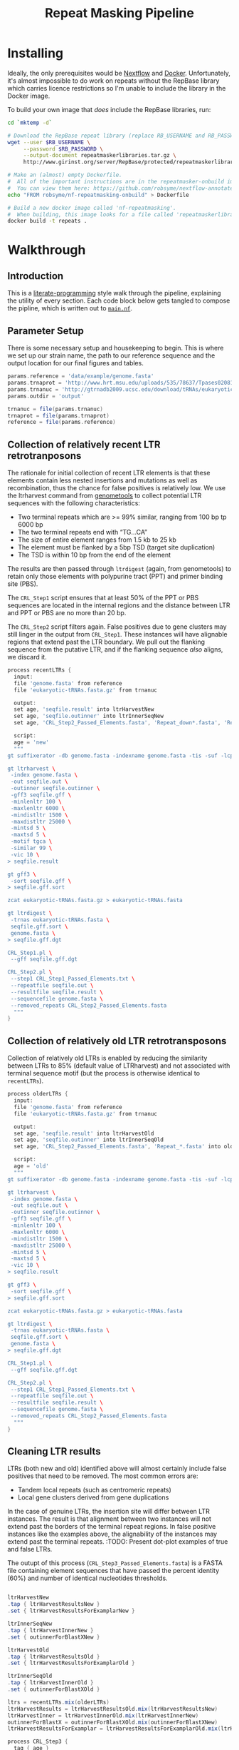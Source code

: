 #+TITLE: Repeat Masking Pipeline
#+HTML_HEAD: <link href="./theme.css" rel="stylesheet">

* Installing

  Ideally, the only prerequisites would be [[https://www.nextflow.io/][Nextflow]] and
  [[https://www.docker.com/][Docker]]. Unfortunately, it's almost impossible to do work on repeats
  without the RepBase library which carries licence restrictions so
  I'm unable to include the library in the Docker image.

  To build your own image that /does/ include the RepBase libraries,
  run:

  #+BEGIN_SRC sh
    cd `mktemp -d`

    # Download the RepBase repeat library (replace RB_USERNAME and RB_PASSWORD with your username and password)
    wget --user $RB_USERNAME \
  	     --password $RB_PASSWORD \
  		 --output-document repeatmaskerlibraries.tar.gz \
		 http://www.girinst.org/server/RepBase/protected/repeatmaskerlibraries/repeatmaskerlibraries-20140131.tar.gz

    # Make an (almost) empty Dockerfile.
    #  All of the important instructions are in the repeatmasker-onbuild image
    #  You can view them here: https://github.com/robsyme/nextflow-annotate/blob/master/Dockerfiles/RepeatMasker-onbuild/Dockerfile
    echo "FROM robsyme/nf-repeatmasking-onbuild" > Dockerfile

    # Build a new docker image called 'nf-repeatmasking'.
    #  When building, this image looks for a file called 'repeatmaskerlibraries.tar.gz' which it pulls into the image.
    docker build -t repeats .
  #+END_SRC

* Walkthrough
** Introduction
   This is a [[https://en.wikipedia.org/wiki/Literate_programming][literate-programming]] style walk through the pipeline,
   explaining the utility of every section. Each code block below gets
   tangled to compose the  pipline, which is written out to [[file:../main.nf][=main.nf=]].
** Parameter Setup

   There is some necessary setup and housekeeping to begin. This is
   where we set up our strain name, the path to our reference sequence
   and the output location for our final figures and tables.

   #+BEGIN_SRC groovy :tangle ../main.nf :shebang #!/usr/bin/env nextflow
     params.reference = 'data/example/genome.fasta'
     params.trnaprot = 'http://www.hrt.msu.edu/uploads/535/78637/Tpases020812.gz'
     params.trnanuc = 'http://gtrnadb2009.ucsc.edu/download/tRNAs/eukaryotic-tRNAs.fa.gz'
     params.outdir = 'output'

     trnanuc = file(params.trnanuc)
     trnaprot = file(params.trnaprot)
     reference = file(params.reference)
   #+END_SRC

** Collection of relatively recent LTR retrotranposons

	The rationale for initial collection of recent LTR elements is
	that these elements contain less nested insertions and mutations
	as well as recombination, thus the chance for false positives is
	relatively low. We use the ltrharvest command from [[http://genometools.org][genometools]] to
	collect potential LTR sequences with the following
	characteristics:

	- Two terminal repeats which are >= 99% similar, ranging from 100 bp tp 6000 bp
	- The two terminal repeats end with “TG…CA”
	- The size of entire element ranges from 1.5 kb to 25 kb
	- The element must be flanked by a 5bp TSD (target site duplication)
	- The TSD is within 10 bp from the end of the element

	The results are then passed through =ltrdigest= (again, from
	genometools) to retain only those elements with polypurine tract
	(PPT) and primer binding site (PBS).

	The =CRL_Step1= script ensures that at least 50% of the PPT or PBS
	sequences are located in the internal regions and the distance
	between LTR and PPT or PBS are no more than 20 bp.

	The =CRL_Step2= script filters again. False positives due to gene
	clusters may still linger in the output from =CRL_Step1=. These
	instances will have alignable regions that extend past the LTR
	boundary. We pull out the flanking sequence from the putative LTR,
	and if the flanking sequence /also/ aligns, we discard it.

	#+BEGIN_SRC groovy :tangle ../main.nf
      process recentLTRs {
        input:
     	file 'genome.fasta' from reference
     	file 'eukaryotic-tRNAs.fasta.gz' from trnanuc

     	output:
		set age, 'seqfile.result' into ltrHarvestNew
		set age, 'seqfile.outinner' into ltrInnerSeqNew
     	set age, 'CRL_Step2_Passed_Elements.fasta', 'Repeat_down*.fasta', 'Repeat_up*.fasta' into recentLTRs

		script:
		age = 'new'
     	"""
      gt suffixerator -db genome.fasta -indexname genome.fasta -tis -suf -lcp -des -ssp -dna

      gt ltrharvest \
       -index genome.fasta \
       -out seqfile.out \
       -outinner seqfile.outinner \
       -gff3 seqfile.gff \
       -minlenltr 100 \
       -maxlenltr 6000 \
       -mindistltr 1500 \
       -maxdistltr 25000 \
       -mintsd 5 \
       -maxtsd 5 \
       -motif tgca \
       -similar 99 \
       -vic 10 \
      > seqfile.result

      gt gff3 \
       -sort seqfile.gff \
      > seqfile.gff.sort

	  zcat eukaryotic-tRNAs.fasta.gz > eukaryotic-tRNAs.fasta

      gt ltrdigest \
       -trnas eukaryotic-tRNAs.fasta \
       seqfile.gff.sort \
       genome.fasta \
      > seqfile.gff.dgt

      CRL_Step1.pl \
       --gff seqfile.gff.dgt

      CRL_Step2.pl \
       --step1 CRL_Step1_Passed_Elements.txt \
       --repeatfile seqfile.out \
       --resultfile seqfile.result \
       --sequencefile genome.fasta \
       --removed_repeats CRL_Step2_Passed_Elements.fasta
     	"""
      }
	#+END_SRC

** Collection of relatively old LTR retrotransposons

	Collection of relatively old LTRs is enabled by reducing the
	similarity between LTRs to 85% (default value of LTRharvest) and
	not associated with terminal sequence motif (but the process is
	otherwise identical to =recentLTRs=).

	#+BEGIN_SRC groovy :tangle ../main.nf
      process olderLTRs {
    	input:
    	file 'genome.fasta' from reference
    	file 'eukaryotic-tRNAs.fasta.gz' from trnanuc

    	output:
    	set age, 'seqfile.result' into ltrHarvestOld
		set age, 'seqfile.outinner' into ltrInnerSeqOld
    	set age, 'CRL_Step2_Passed_Elements.fasta', 'Repeat_*.fasta' into olderLTRs

		script:
		age = 'old'
    	"""
      gt suffixerator -db genome.fasta -indexname genome.fasta -tis -suf -lcp -des -ssp -dna

      gt ltrharvest \
	   -index genome.fasta \
	   -out seqfile.out \
	   -outinner seqfile.outinner \
	   -gff3 seqfile.gff \
	   -minlenltr 100 \
	   -maxlenltr 6000 \
	   -mindistltr 1500 \
	   -maxdistltr 25000 \
	   -mintsd 5 \
	   -maxtsd 5 \
	   -vic 10 \
      > seqfile.result

      gt gff3 \
	   -sort seqfile.gff \
      > seqfile.gff.sort

	  zcat eukaryotic-tRNAs.fasta.gz > eukaryotic-tRNAs.fasta

      gt ltrdigest \
	   -trnas eukaryotic-tRNAs.fasta \
	   seqfile.gff.sort \
	   genome.fasta \
      > seqfile.gff.dgt

      CRL_Step1.pl \
	   --gff seqfile.gff.dgt

      CRL_Step2.pl \
	   --step1 CRL_Step1_Passed_Elements.txt \
	   --repeatfile seqfile.out \
	   --resultfile seqfile.result \
	   --sequencefile genome.fasta \
	   --removed_repeats CRL_Step2_Passed_Elements.fasta
    	"""
      }
	#+END_SRC

** Cleaning LTR results

	LTRs (both new and old) identified above will almost certainly
	include false positives that need to be removed. The most common
	errors are:

	- Tandem local repeats (such as centromeric repeats)
	- Local gene clusters derived from gene duplications

	In the case of genuine LTRs, the insertion site will differ
	between LTR instances. The result is that alignment between two
	instances will not extend past the borders of the terminal repeat
	regions. In false positive instances like the examples above, the
	alignability of the instances may extend past the terminal
	repeats. :TODO: Present dot-plot examples of true and false LTRs.

	The outupt of this process (=CRL_Step3_Passed_Elements.fasta=) is
	a FASTA file containing element sequences that have passed the
	percent identity (60%) and number of identical nucleotides
	thresholds.

	#+BEGIN_SRC groovy :tangle ../main.nf

	  ltrHarvestNew
	  .tap { ltrHarvestResultsNew }
	  .set { ltrHarvestResultsForExamplarNew }

	  ltrInnerSeqNew
	  .tap { ltrHarvestInnerNew }
	  .set { outinnerForBlastXNew }

	  ltrHarvestOld
	  .tap { ltrHarvestResultsOld }
	  .set { ltrHarvestResultsForExamplarOld }

	  ltrInnerSeqOld
	  .tap { ltrHarvestInnerOld }
	  .set { outinnerForBlastXOld }

      ltrs = recentLTRs.mix(olderLTRs)
	  ltrHarvestResults = ltrHarvestResultsOld.mix(ltrHarvestResultsNew)
	  ltrHarvestInner = ltrHarvestInnerOld.mix(ltrHarvestInnerNew)
	  outinnerForBlastX = outinnerForBlastXOld.mix(outinnerForBlastXNew)
	  ltrHarvestResultsForExamplar = ltrHarvestResultsForExamplarOld.mix(ltrHarvestResultsForExamplarNew)
	#+END_SRC

	#+BEGIN_SRC groovy :tangle ../main.nf
      process CRL_Step3 {
	    tag { age }
		input:
		set age, 'CRL_Step2_Passed_Elements.fasta', 'Repeat_down*.fasta', 'Repeat_up*.fasta' from ltrs

		output:
		set age, 'CRL_Step3_Passed_Elements.fasta' into step3Passed
		set age, 'CRL_Step3_Passed_Elements.fasta' into step3PassedForExamplars

		"""
      CRL_Step3.pl \
       --directory . \
       --step2 CRL_Step2_Passed_Elements.fasta \
       --pidentity 60 \
       --seq_c 25
        """
      }
	#+END_SRC

	Retrotranposons are frequently nested with each other or inserted
	by other elements. If left unidentified, it will cause
	misclassification and other complications. To detect those
	elements, LTR sequences from candidate elements retained after
	steps in 2.1.3 are used to mask the putative internal regions. If
	LTR sequences are detected in the internal regions, it is
	considered as elements nested with other insertions.

	The internal regions of elements are also used to search against
	a transposase database of DNA transposons. If the internal
	sequence has significant matches with any DNA transposase, it is
	considered as an element containing nested insertions.

	This process produces =lLTR_Only.lib=, a FASTA file containing
	the sequence of the left (5'end) LTR sequence.

	#+BEGIN_SRC groovy :tangle ../main.nf
	  ltrHarvestResults
	  .combine(step3Passed, by: 0)
	  .set { nestedInput }

	  process identifyNestedInsetions {
		tag { age }
		input:
		file 'genome.fasta' from reference
		set age, 'seqfile.result', 'CRL_Step3_Passed_Elements.fasta' from nestedInput

		output:
		set age, 'repeats_to_mask_LTR.fasta' into repeatsToMaskLTR

		"""
	  ltr_library.pl \
	   --resultfile seqfile.result \
	   --step3 CRL_Step3_Passed_Elements.fasta \
	   --sequencefile genome.fasta
	  cat lLTR_Only.lib \
	  | awk 'BEGIN {RS = ">" ; FS = "\\n" ; ORS = ""} \$2 {print ">"\$0}' \
	  > repeats_to_mask_LTR.fasta
		"""
	  }
	#+END_SRC

** Identify elements with nested insertions

   Retrotranposons are frequently nested with each other or inserted
   by other elements. If left unidentified, it will cause
   misclassification and other complications. To detect those
   elements, LTR sequences from candidate elements retained after
   steps in == are used to mask the putative internal regions. If
   LTR sequences are detected in the internal regions, it is
   considered as elements nested with other insertions.

   #+BEGIN_SRC groovy :tangle ../main.nf
	 process RepeatMasker1 {
	   container 'robsyme/nf-repeatmasking-onbuild'
	   tag { age }

	   input:
	   set age, 'repeats_to_mask_LTR.fasta', 'seqfile.outinner' from repeatsToMaskLTR.combine(ltrHarvestInner, by: 0)

	   output:
	   set age, 'seqfile.outinner.out', 'seqfile.outinner.masked' into repeatMasker1Unclean

	   """
	 RepeatMasker \
	  -lib repeats_to_mask_LTR.fasta \
	  -nolow \
	  -no_is \
	  -dir . \
	  seqfile.outinner

	 if [ ! -f seqfile.outinner.masked ]; then
	   cp seqfile.outinner seqfile.outinner.masked
	 fi
	   """
	 }
   #+END_SRC

   #+BEGIN_SRC groovy :tangle ../main.nf
     process cleanRM {
	   tag { age }

       input:
       set age, 'seqfile.outinner.out', 'seqfile.outinner.masked' from repeatMasker1Unclean

       output:
       set age, 'seqfile.outinner.clean' into repeatMasker1Clean

       """
     cleanRM.pl seqfile.outinner.out seqfile.outinner.masked > seqfile.outinner.unmasked
     rmshortinner.pl seqfile.outinner.unmasked 50 > seqfile.outinner.clean
       """
     }
   #+END_SRC

   #+BEGIN_SRC groovy :tangle ../main.nf
	 process blastX {
	   tag { age }
	   cpus 4

	   input:
	   file 'Tpases020812DNA.fasta.gz' from trnaprot
	   set age, 'seqfile.outinner.clean', 'seqfile.outinner' from repeatMasker1Clean.combine(outinnerForBlastX, by: 0)

	   output:
	   set age, 'passed_outinner_sequence.fasta' into blastxPassed

	   """
	 zcat Tpases020812DNA.fasta.gz > Tpases020812DNA.fasta
	 makeblastdb -in Tpases020812DNA.fasta -dbtype prot
	 blastx \
	  -query seqfile.outinner.clean \
	  -db Tpases020812DNA.fasta \
	  -evalue 1e-10 \
	  -num_descriptions 10 \
	  -num_threads ${task.cpus} \
	  -out seqfile.outinner.clean_blastx.out.txt

	 outinner_blastx_parse.pl \
	  --blastx seqfile.outinner.clean_blastx.out.txt \
	  --outinner seqfile.outinner

	 if [ ! -s passed_outinner_sequence.fasta ]; then
	   echo -e '>dummy empty sequence\nACTACTAC' > passed_outinner_sequence.fasta
	 fi
	   """
	 }
   #+END_SRC

   #+BEGIN_SRC groovy :tangle ../main.nf
     blastxPassed
     .combine(step3PassedForExamplars, by: 0)
     .combine(ltrHarvestResultsForExamplar, by: 0)
     .set { forExamplarBuilding }

     process buildExemplars {
       tag { age }
	   cpus 4

       input:
	   file 'genome.fasta' from reference
       set age, 'passed_outinner_sequence.fasta', 'CRL_Step3_Passed_Elements.fasta', 'seqfile.result' from forExamplarBuilding

       output:
       set age, 'LTR.lib' into exemplars

       """
     CRL_Step4.pl \
      --step3 CRL_Step3_Passed_Elements.fasta \
      --resultfile seqfile.result \
      --innerfile passed_outinner_sequence.fasta \
      --sequencefile genome.fasta

     for lib in lLTRs_Seq_For_BLAST.fasta Inner_Seq_For_BLAST.fasta; do
       makeblastdb -in \$lib -dbtype nucl
       blastn \
    	-query \${lib} \
    	-db \${lib} \
    	-evalue 1e-10 \
		-num_threads ${task.cpus} \
    	-num_descriptions 1000 \
    	-out \${lib}.out
     done

     CRL_Step5.pl \
      --LTR_blast lLTRs_Seq_For_BLAST.fasta.out \
      --inner_blast Inner_Seq_For_BLAST.fasta.out \
      --step3 CRL_Step3_Passed_Elements.fasta \
      --final LTR.lib \
      --pcoverage 90 \
      --pidentity 80
       """
     }
   #+END_SRC

   Since the set of older LTR elements contain elements from the
   newer LTR set, the examplar sequences need to be masked by
   LTR99.lib and all elements that are significantly masked (cutoff
   at 80% identity in 90% of the element length) are excluded.

   #+BEGIN_SRC groovy :tangle ../main.nf
     newLTRs = Channel.create()
     oldLTRs = Channel.create()

     exemplars
	 .route( new: newLTRs, old: oldLTRs) { it[0] }

     process removeDuplicates {
       container 'robsyme/nf-repeatmasking-onbuild'

       input:
       set _, 'ltrs.new.fasta' from newLTRs
       set _, 'ltrs.old.fasta' from oldLTRs

       output:
       set 'ltrs.old.fasta.masked', 'ltrs.new.fasta' into bothLTRforMasking

       "RepeatMasker -lib ltrs.new.fasta -dir . ltrs.old.fasta"
     }

	 process filterOldLTRs {
	   input:
       set 'ltrs.old.fasta.masked', 'ltrs.new.fasta' from bothLTRforMasking

	   output:
	   file 'allLTRs.fasta' into allLTR

	   """
     remove_masked_sequence.pl \
      --masked_elements ltrs.old.fasta.masked \
      --outfile ltrs.old.final.fasta
     cat ltrs.new.fasta ltrs.old.final.fasta > allLTRs.fasta
	   """
	 }
   #+END_SRC

   #+BEGIN_SRC groovy :tangle ../main.nf
     allLTR
	 .splitFasta(record: [id: true, sequence: true ])
	 .collectFile( name: 'allLTRs.fasta' ) { ">" + it.id + "#LTR\n" + it.sequence }
	 .tap { allLTR2 }
     .set { inputForRM2 }

     process RepeatMasker2 {
       container 'robsyme/nf-repeatmasking-onbuild'
	   cpus 10

       input:
	   file 'genome.fasta' from reference
       file 'allLTR.lib' from inputForRM2

       output:
       file 'genome.fasta.masked' into genomeLtrMasked

       """
     RepeatMasker \
	  -no_is \
	  -nolow \
	  -pa ${task.cpus} \
      -lib allLTR.lib \
      -dir . \
      genome.fasta
       """
     }
   #+END_SRC

   #+BEGIN_SRC groovy :tangle ../main.nf
     process RepeatModeler {
       container 'repeats'
	   cpus 4

       input:
       file 'genome.masked' from genomeLtrMasked

       output:
	   file 'consensi.fa.classified' into rmOutput

       """
     rmaskedpart.pl genome.masked 50 > umseqfile
     BuildDatabase -name umseqfiledb -engine ncbi umseqfile
     RepeatModeler -pa ${task.cpus} -database umseqfiledb >& umseqfile.out
     mv RM*/consensi.fa.classified consensi.fa.classified
       """
     }
   #+END_SRC

   #+BEGIN_SRC groovy :tangle ../main.nf
     identityUnknown = Channel.create()
     identityKnown = Channel.create()

     rmOutput
     .splitFasta(record: [id: true, text: true])
     .choice(identityUnknown, identityKnown) { record -> record.id =~ /#Unknown/ ? 0 : 1 }

     repeatmaskerUnknowns = identityUnknown.collectFile() { record -> ['unknown.fasta', record.text] }
     repeatmaskerKnowns = identityKnown.collectFile() { record -> ['known.fasta', record.text] }
   #+END_SRC

   #+BEGIN_SRC groovy :tangle ../main.nf
	 process transposonBlast {
	   cpus 4
	 
	   input:
	   file 'transposases.fasta.gz' from trnaprot
	   file 'repeatmodeler_unknowns.fasta' from repeatmaskerUnknowns

	   output:
	   file 'identified_elements.txt' into identifiedTransposons
	   file 'unknown_elements.txt' into unknownElements

	   """
	 zcat transposases.fasta.gz > transposases.fasta
	 makeblastdb \
	  -in transposases.fasta \
	  -dbtype prot
	 blastx \
	  -query repeatmodeler_unknowns.fasta \
	  -db transposases.fasta \
	  -evalue 1e-10 \
	  -num_descriptions 10 \
	  -num_threads ${task.cpus} \
	  -out modelerunknown_blast_results.txt
	 transposon_blast_parse.pl \
	  --blastx modelerunknown_blast_results.txt \
	  --modelerunknown repeatmodeler_unknowns.fasta
	   """
	 }
   #+END_SRC

** Final Masking

   #+BEGIN_SRC groovy :tangle ../main.nf
	 repeatmaskerKnowns
	 .mix(identifiedTransposons)
	 .collectFile() { it.text }
     .combine(allLTR2)
	 .set { knownRepeats }
   #+END_SRC

   #+BEGIN_SRC groovy :tangle ../main.nf
     process repeatMaskerKnowns {
	   publishDir "${params.outdir}/repeatMaskerKnowns", mode: 'copy'
       container 'robsyme/nf-repeatmasking-onbuild'

       input:
       file 'reference.fasta' from reference
       set 'knownTransposons.lib', 'allLTRs.lib' from knownRepeats

       output:
       set 'reference.fasta.out', 'reference.fasta.masked' into repeatMaskerKnownsMasked
	   file 'reference.fasta.out.gff'

       """
     cat *.lib > knownRepeats.fasta
     RepeatMasker \
      -lib knownRepeats.fasta \
      -nolow \
      -no_is \
      -dir . \
	  -gff \
      -s \
      reference.fasta
       """
     }
   #+END_SRC

   #+BEGIN_SRC groovy :tangle ../main.nf
     process octfta {
       input:
       file 'reference.fa' from reference
       set 'rm.out', 'rm.masked' from repeatMaskerKnownsMasked

       output:
       file 'summary.tsv' into repeatmaskerSummaryTable

       """
     build_dictionary.pl --rm rm.out > ltr.dict
     one_code_to_find_them_all.pl --rm rm.out --ltr ltr.dict --fasta reference.fa
     echo -e 'Family\\tElement Length\\tFragments\\tCopies\\tSolo_LTR\\tTotal_Bp\\tCover\\tchrname' > summary.tsv
     for file in *.copynumber.csv; do
       chrname=`echo \$file | sed -e 's/^rm\\.out_//' -e 's/.copynumber.csv\$//'`
       awk -v chrname=\$chrname 'BEGIN{OFS="\\t"} NR>1 && /^[^#]/ {print(\$0, chrname)}' \$file
     done >> summary.tsv
       """
     }
   #+END_SRC

** Summary tables and figures

   #+BEGIN_SRC groovy :tangle ../main.nf
     process summarise {
	   publishDir "${params.outdir}/summarise", mode: 'copy'

       input:
       file 'summary.tsv' from repeatmaskerSummaryTable

	   output:
	   set 'summary.bycontig.tidy.tsv', 'summary.tidy.tsv' into finalSummary

       """
     #!/usr/bin/env Rscript
     library(ggplot2)
     library(dplyr)
     library(tidyr)
     library(magrittr)

     data <- read.table('summary.tsv', header=TRUE) %>%
             separate(Family, into=c("Family", "Subfamily"), sep="/") %>%
             group_by(chrname, Family, Subfamily) %>%
             summarise(fragment.count = sum(Fragments), length = sum(Total_Bp)) %>%
             unite("Family", Family, Subfamily, sep="/")

     write.table(data, file='summary.bycontig.tidy.tsv')

     data <- read.table('summary.tsv', header=TRUE) %>%
             separate(Family, into=c("Family", "Subfamily"), sep="/") %>%
             group_by(Family, Subfamily) %>%
             summarise(fragment.count = sum(Fragments), length = sum(Total_Bp)) %>%
             unite("Family", Family, Subfamily, sep="/")

	 write.table(data, file='summary.tidy.tsv')
       """
     }
   #+END_SRC
